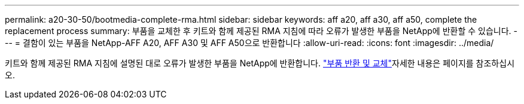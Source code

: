 ---
permalink: a20-30-50/bootmedia-complete-rma.html 
sidebar: sidebar 
keywords: aff a20, aff a30, aff a50, complete the replacement process 
summary: 부품을 교체한 후 키트와 함께 제공된 RMA 지침에 따라 오류가 발생한 부품을 NetApp에 반환할 수 있습니다. 
---
= 결함이 있는 부품을 NetApp-AFF A20, AFF A30 및 AFF A50으로 반환합니다
:allow-uri-read: 
:icons: font
:imagesdir: ../media/


[role="lead"]
키트와 함께 제공된 RMA 지침에 설명된 대로 오류가 발생한 부품을 NetApp에 반환합니다.  https://mysupport.netapp.com/site/info/rma["부품 반환 및 교체"]자세한 내용은 페이지를 참조하십시오.
